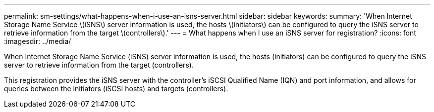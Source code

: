 ---
permalink: sm-settings/what-happens-when-i-use-an-isns-server.html
sidebar: sidebar
keywords: 
summary: 'When Internet Storage Name Service \(iSNS\) server information is used, the hosts \(initiators\) can be configured to query the iSNS server to retrieve information from the target \(controllers\).'
---
= What happens when I use an iSNS server for registration?
:icons: font
:imagesdir: ../media/

[.lead]
When Internet Storage Name Service (iSNS) server information is used, the hosts (initiators) can be configured to query the iSNS server to retrieve information from the target (controllers).

This registration provides the iSNS server with the controller's iSCSI Qualified Name (IQN) and port information, and allows for queries between the initiators (iSCSI hosts) and targets (controllers).
